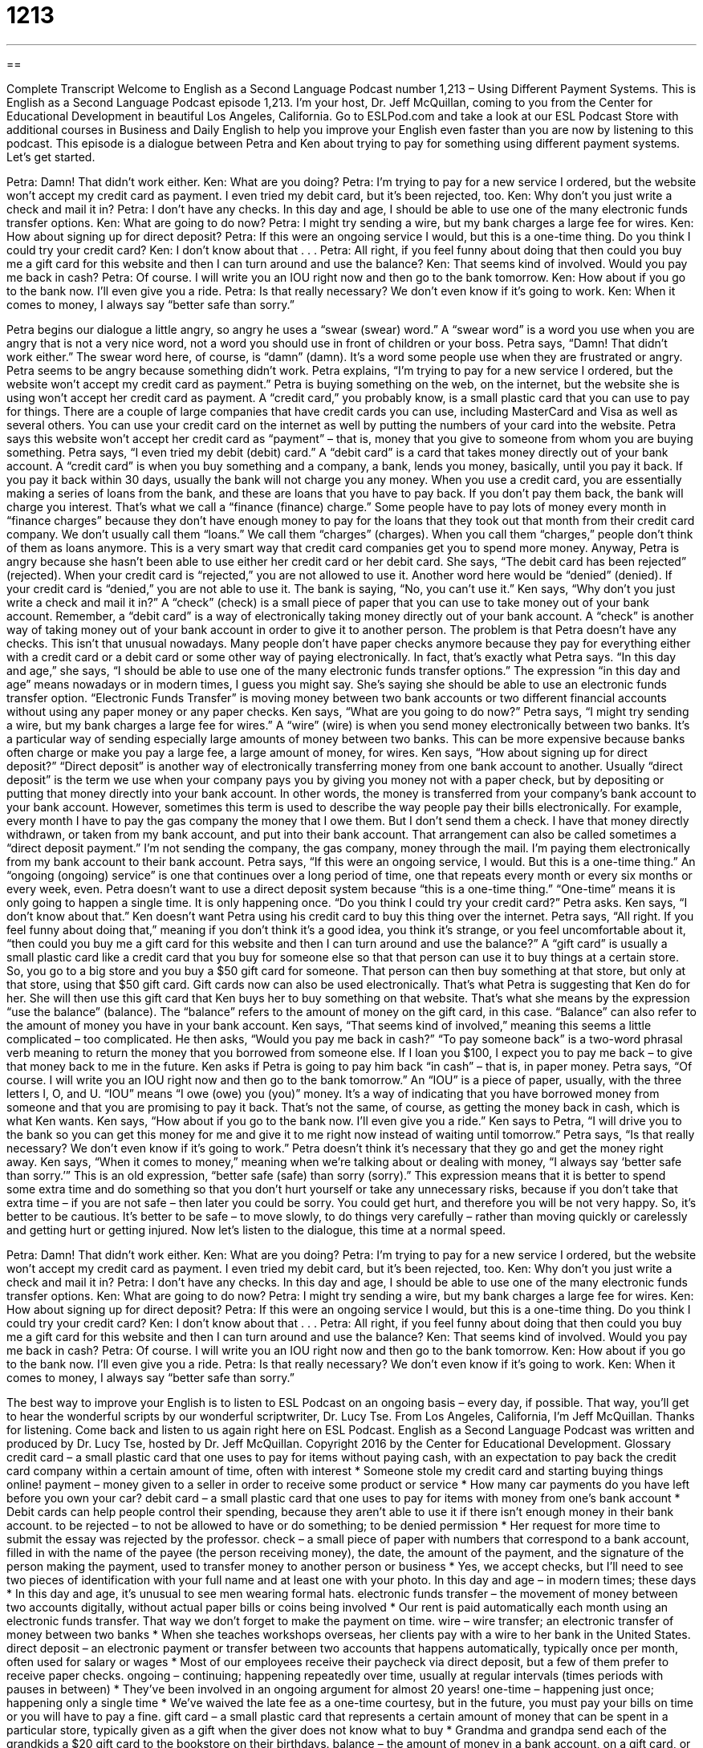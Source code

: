 = 1213
:toc: left
:toclevels: 3
:sectnums:
:stylesheet: ../../../myAdocCss.css

'''

== 

Complete Transcript
Welcome to English as a Second Language Podcast number 1,213 – Using Different Payment Systems.
This is English as a Second Language Podcast episode 1,213. I’m your host, Dr. Jeff McQuillan, coming to you from the Center for Educational Development in beautiful Los Angeles, California.
Go to ESLPod.com and take a look at our ESL Podcast Store with additional courses in Business and Daily English to help you improve your English even faster than you are now by listening to this podcast.
This episode is a dialogue between Petra and Ken about trying to pay for something using different payment systems. Let’s get started.
[start of dialogue]
Petra: Damn! That didn’t work either.
Ken: What are you doing?
Petra: I’m trying to pay for a new service I ordered, but the website won’t accept my credit card as payment. I even tried my debit card, but it’s been rejected, too.
Ken: Why don’t you just write a check and mail it in?
Petra: I don’t have any checks. In this day and age, I should be able to use one of the many electronic funds transfer options.
Ken: What are going to do now?
Petra: I might try sending a wire, but my bank charges a large fee for wires.
Ken: How about signing up for direct deposit?
Petra: If this were an ongoing service I would, but this is a one-time thing. Do you think I could try your credit card?
Ken: I don’t know about that . . .
Petra: All right, if you feel funny about doing that then could you buy me a gift card for this website and then I can turn around and use the balance?
Ken: That seems kind of involved. Would you pay me back in cash?
Petra: Of course. I will write you an IOU right now and then go to the bank tomorrow.
Ken: How about if you go to the bank now. I’ll even give you a ride.
Petra: Is that really necessary? We don’t even know if it’s going to work.
Ken: When it comes to money, I always say “better safe than sorry.”
[end of dialogue]
Petra begins our dialogue a little angry, so angry he uses a “swear (swear) word.” A “swear word” is a word you use when you are angry that is not a very nice word, not a word you should use in front of children or your boss. Petra says, “Damn! That didn’t work either.” The swear word here, of course, is “damn” (damn). It’s a word some people use when they are frustrated or angry. Petra seems to be angry because something didn’t work.
Petra explains, “I’m trying to pay for a new service I ordered, but the website won’t accept my credit card as payment.” Petra is buying something on the web, on the internet, but the website she is using won’t accept her credit card as payment. A “credit card,” you probably know, is a small plastic card that you can use to pay for things. There are a couple of large companies that have credit cards you can use, including MasterCard and Visa as well as several others. You can use your credit card on the internet as well by putting the numbers of your card into the website.
Petra says this website won’t accept her credit card as “payment” – that is, money that you give to someone from whom you are buying something. Petra says, “I even tried my debit (debit) card.” A “debit card” is a card that takes money directly out of your bank account. A “credit card” is when you buy something and a company, a bank, lends you money, basically, until you pay it back. If you pay it back within 30 days, usually the bank will not charge you any money. When you use a credit card, you are essentially making a series of loans from the bank, and these are loans that you have to pay back.
If you don’t pay them back, the bank will charge you interest. That’s what we call a “finance (finance) charge.” Some people have to pay lots of money every month in “finance charges” because they don’t have enough money to pay for the loans that they took out that month from their credit card company. We don’t usually call them “loans.” We call them “charges” (charges). When you call them “charges,” people don’t think of them as loans anymore. This is a very smart way that credit card companies get you to spend more money.
Anyway, Petra is angry because she hasn’t been able to use either her credit card or her debit card. She says, “The debit card has been rejected” (rejected). When your credit card is “rejected,” you are not allowed to use it. Another word here would be “denied” (denied). If your credit card is “denied,” you are not able to use it. The bank is saying, “No, you can’t use it.” Ken says, “Why don’t you just write a check and mail it in?” A “check” (check) is a small piece of paper that you can use to take money out of your bank account.
Remember, a “debit card” is a way of electronically taking money directly out of your bank account. A “check” is another way of taking money out of your bank account in order to give it to another person. The problem is that Petra doesn’t have any checks. This isn’t that unusual nowadays. Many people don’t have paper checks anymore because they pay for everything either with a credit card or a debit card or some other way of paying electronically.
In fact, that’s exactly what Petra says. “In this day and age,” she says, “I should be able to use one of the many electronic funds transfer options.” The expression “in this day and age” means nowadays or in modern times, I guess you might say. She’s saying she should be able to use an electronic funds transfer option. “Electronic Funds Transfer” is moving money between two bank accounts or two different financial accounts without using any paper money or any paper checks.
Ken says, “What are you going to do now?” Petra says, “I might try sending a wire, but my bank charges a large fee for wires.” A “wire” (wire) is when you send money electronically between two banks. It’s a particular way of sending especially large amounts of money between two banks. This can be more expensive because banks often charge or make you pay a large fee, a large amount of money, for wires.
Ken says, “How about signing up for direct deposit?” “Direct deposit” is another way of electronically transferring money from one bank account to another. Usually “direct deposit” is the term we use when your company pays you by giving you money not with a paper check, but by depositing or putting that money directly into your bank account. In other words, the money is transferred from your company’s bank account to your bank account. However, sometimes this term is used to describe the way people pay their bills electronically.
For example, every month I have to pay the gas company the money that I owe them. But I don’t send them a check. I have that money directly withdrawn, or taken from my bank account, and put into their bank account. That arrangement can also be called sometimes a “direct deposit payment.” I’m not sending the company, the gas company, money through the mail. I’m paying them electronically from my bank account to their bank account.
Petra says, “If this were an ongoing service, I would. But this is a one-time thing.” An “ongoing (ongoing) service” is one that continues over a long period of time, one that repeats every month or every six months or every week, even. Petra doesn’t want to use a direct deposit system because “this is a one-time thing.” “One-time” means it is only going to happen a single time. It is only happening once. “Do you think I could try your credit card?” Petra asks. Ken says, “I don’t know about that.” Ken doesn’t want Petra using his credit card to buy this thing over the internet.
Petra says, “All right. If you feel funny about doing that,” meaning if you don’t think it’s a good idea, you think it’s strange, or you feel uncomfortable about it, “then could you buy me a gift card for this website and then I can turn around and use the balance?” A “gift card” is usually a small plastic card like a credit card that you buy for someone else so that that person can use it to buy things at a certain store. So, you go to a big store and you buy a $50 gift card for someone. That person can then buy something at that store, but only at that store, using that $50 gift card.
Gift cards now can also be used electronically. That’s what Petra is suggesting that Ken do for her. She will then use this gift card that Ken buys her to buy something on that website. That’s what she means by the expression “use the balance” (balance). The “balance” refers to the amount of money on the gift card, in this case. “Balance” can also refer to the amount of money you have in your bank account.
Ken says, “That seems kind of involved,” meaning this seems a little complicated – too complicated. He then asks, “Would you pay me back in cash?” “To pay someone back” is a two-word phrasal verb meaning to return the money that you borrowed from someone else. If I loan you $100, I expect you to pay me back – to give that money back to me in the future. Ken asks if Petra is going to pay him back “in cash” – that is, in paper money.
Petra says, “Of course. I will write you an IOU right now and then go to the bank tomorrow.” An “IOU” is a piece of paper, usually, with the three letters I, O, and U. “IOU” means “I owe (owe) you (you)” money. It’s a way of indicating that you have borrowed money from someone and that you are promising to pay it back. That’s not the same, of course, as getting the money back in cash, which is what Ken wants.
Ken says, “How about if you go to the bank now. I’ll even give you a ride.” Ken says to Petra, “I will drive you to the bank so you can get this money for me and give it to me right now instead of waiting until tomorrow.” Petra says, “Is that really necessary? We don’t even know if it’s going to work.” Petra doesn’t think it’s necessary that they go and get the money right away. Ken says, “When it comes to money,” meaning when we’re talking about or dealing with money, “I always say ‘better safe than sorry.’”
This is an old expression, “better safe (safe) than sorry (sorry).” This expression means that it is better to spend some extra time and do something so that you don’t hurt yourself or take any unnecessary risks, because if you don’t take that extra time – if you are not safe – then later you could be sorry. You could get hurt, and therefore you will be not very happy. So, it’s better to be cautious. It’s better to be safe – to move slowly, to do things very carefully – rather than moving quickly or carelessly and getting hurt or getting injured.
Now let’s listen to the dialogue, this time at a normal speed.
[start of dialogue]
Petra: Damn! That didn’t work either.
Ken: What are you doing?
Petra: I’m trying to pay for a new service I ordered, but the website won’t accept my credit card as payment. I even tried my debit card, but it’s been rejected, too.
Ken: Why don’t you just write a check and mail it in?
Petra: I don’t have any checks. In this day and age, I should be able to use one of the many electronic funds transfer options.
Ken: What are going to do now?
Petra: I might try sending a wire, but my bank charges a large fee for wires.
Ken: How about signing up for direct deposit?
Petra: If this were an ongoing service I would, but this is a one-time thing. Do you think I could try your credit card?
Ken: I don’t know about that . . .
Petra: All right, if you feel funny about doing that then could you buy me a gift card for this website and then I can turn around and use the balance?
Ken: That seems kind of involved. Would you pay me back in cash?
Petra: Of course. I will write you an IOU right now and then go to the bank tomorrow.
Ken: How about if you go to the bank now. I’ll even give you a ride.
Petra: Is that really necessary? We don’t even know if it’s going to work.
Ken: When it comes to money, I always say “better safe than sorry.”
[end of dialogue]
The best way to improve your English is to listen to ESL Podcast on an ongoing basis – every day, if possible. That way, you’ll get to hear the wonderful scripts by our wonderful scriptwriter, Dr. Lucy Tse.
From Los Angeles, California, I’m Jeff McQuillan. Thanks for listening. Come back and listen to us again right here on ESL Podcast.
English as a Second Language Podcast was written and produced by Dr. Lucy Tse, hosted by Dr. Jeff McQuillan. Copyright 2016 by the Center for Educational Development.
Glossary
credit card – a small plastic card that one uses to pay for items without paying cash, with an expectation to pay back the credit card company within a certain amount of time, often with interest
* Someone stole my credit card and starting buying things online!
payment – money given to a seller in order to receive some product or service
* How many car payments do you have left before you own your car?
debit card – a small plastic card that one uses to pay for items with money from one’s bank account
* Debit cards can help people control their spending, because they aren’t able to use it if there isn’t enough money in their bank account.
to be rejected – to not be allowed to have or do something; to be denied permission
* Her request for more time to submit the essay was rejected by the professor.
check – a small piece of paper with numbers that correspond to a bank account, filled in with the name of the payee (the person receiving money), the date, the amount of the payment, and the signature of the person making the payment, used to transfer money to another person or business
* Yes, we accept checks, but I’ll need to see two pieces of identification with your full name and at least one with your photo.
In this day and age – in modern times; these days
* In this day and age, it’s unusual to see men wearing formal hats.
electronic funds transfer – the movement of money between two accounts digitally, without actual paper bills or coins being involved
* Our rent is paid automatically each month using an electronic funds transfer. That way we don’t forget to make the payment on time.
wire – wire transfer; an electronic transfer of money between two banks
* When she teaches workshops overseas, her clients pay with a wire to her bank in the United States.
direct deposit – an electronic payment or transfer between two accounts that happens automatically, typically once per month, often used for salary or wages
* Most of our employees receive their paycheck via direct deposit, but a few of them prefer to receive paper checks.
ongoing – continuing; happening repeatedly over time, usually at regular intervals (times periods with pauses in between)
* They’ve been involved in an ongoing argument for almost 20 years!
one-time – happening just once; happening only a single time
* We’ve waived the late fee as a one-time courtesy, but in the future, you must pay your bills on time or you will have to pay a fine.
gift card – a small plastic card that represents a certain amount of money that can be spent in a particular store, typically given as a gift when the giver does not know what to buy
* Grandma and grandpa send each of the grandkids a $20 gift card to the bookstore on their birthdays.
balance – the amount of money in a bank account, on a gift card, or on a bill
* Many credit card owners pay off the full balance each month to avoid paying interest.
involved – complex or complicated, with a lot of details and things to pay attention to; not simple
* These calculations are really involved. Could you please help me with them?
to pay (someone) back – to return the money that one borrowed from someone earlier; to repay
* If you give me $20 today, I promise I’ll pay you back when I get paid on Friday.
cash – paper money and/or coins; not money on a debit or credit card or in a bank account
* Why do you keep so much cash in the house? It would be safer in a bank account.
IOU – I owe you; a small piece of paper with three letters (“IOU”) indicating that one has borrowed money but will pay the person back soon
* Clarke borrowed a few dollars from his daughter’s coin jar, but put in an IOU promising to pay her back later.
better safe than sorry – a phrase meaning that one is very cautious and wants to be careful, not taking any risks
* Making the kids wear helmets and brightly colored vests for a short bike ride around the neighborhood might seem to be too much, but better safe than sorry.
Comprehension Questions
1. Which of these forms of payment allows someone to borrow money?
a) A credit card
b) A debit card
c) An electronic funds transfer
2. What is a wire?
a) A promise to send payment later
b) An electronic money transfer
c) A deposit into one’s bank account
Answers at bottom.
What Else Does It Mean?
to be rejected
The phrase “to be rejected,” in this podcast, means to not be allowed to have or do something, or to be denied permission: “More than 10 job applications were rejected before he finally got an interview.” The verb “to reject” means to not accept someone or something: “Why did all the girls reject his invitation to the school dance?” Or, “The vice-president thanks us for our proposal, but rejected it.” The verb “to reject” also means to throw something away because it isn’t good enough: “What do grocery stores do with all the fruits and vegetables that are rejected by customers?” A “reject” is the object that is thrown away: “The computer manufacturer destroys all rejects so that they can’t be found and copied by competitors.” Finally, “reject” is a rude term for a person who is disliked or not accepted: “The prisons are filled with society’s rejects.”
wire
In this podcast, the word “wire” means a wire transfer, or an electronic transfer of money between two banks: “Once we receive your wire, we’ll provide instructions for opening your membership account and downloading the files.” A “wire” is usually a long, thin piece of metal that looks like a thread or small rope: “Do you know how to connect all the wires inside a car radio?” The phrase “to get (one’s) wires crossed” means to become confused in a conversation: “They almost missed their flight because they got their wires crossed while speaking with the clerk at the airline check-in counter.” Finally, the phrase “to come down to the wire” means to happen at the last minute, or to be finished immediately before the deadline: “We’re coming down to the wire, but very few of the students have submitted their assignments.”
Culture Note
Early Credit-based Payment Systems
Before the “advent” (creation and appearance) of credit cards, there was a large “untapped” (unmet; unfulfilled) need for credit. One of the first ways that stores and hotels “issued” (provided; offered) credit was through the use of “charge coins.” These were small, round coins made from plastic or metal with a small hole in the middle. People could put the coin on a “key chain” (the small ring of metal or plastic used to hold one’s keys together) and then, when they wanted to make a purchase, show the charge coin to the “clerk” (the person who accepts money in a transaction). The clerk would copy the number on the charge coin to a “sales slip” (receipt) and the person would be billed later. Charge coins became increasingly common the late 1800s through the 1930s.
Unfortunately, the charge coin did not include the name of the person who would be “held responsible for” (made to pay for) the charges, so it was easily stolen, resulting in “fraudulent” (dishonest and illegal) charges.
Beginning in the 1930s, stores began using the “Charga-Plate,” which was a small rectangle of metal that had the customer’s name and address. The plate was put into an “imprinter,” or a machine that transferred the “embossed” (raised print) letters onto the sales slip, at the same time creating a copy for the customer. Customers were able to sign the back of the card, and that way the clerk could compare the buyer’s signature to the signature on the back of the card, reducing the “potential for” (possibility of) fraud.
Comprehension Answers
1 - a
2 - b